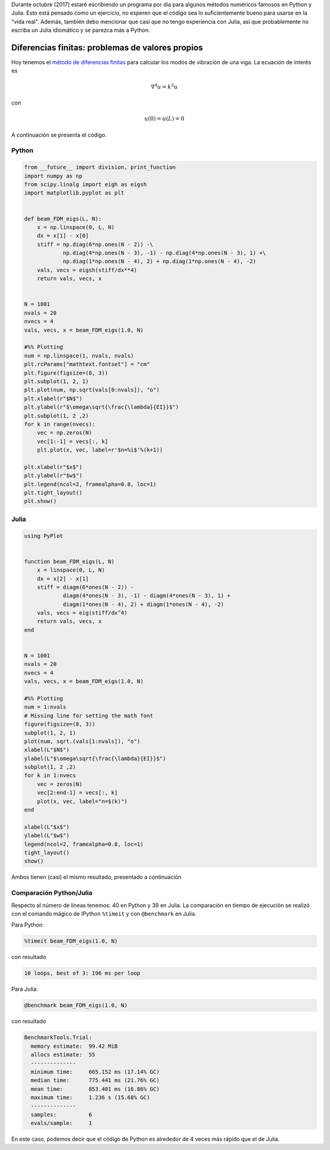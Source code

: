 .. title: Reto de métodos numéricos: Día 22
.. slug: numerical-22
.. date: 2017-10-22 10:51:10 UTC-05:00
.. tags: métodos numéricos, python, julia, computación científica, diferencias finitas
.. category: Scientific Computing
.. type: text
.. has_math: yes

Durante octubre (2017) estaré escribiendo un programa por día para algunos
métodos numéricos famosos en Python y Julia. Esto está pensado como
un ejercicio, no esperen que el código sea lo suficientemente bueno para
usarse en la "vida real". Además, también debo mencionar que casi que no
tengo experiencia con Julia, así que probablemente no escriba un Julia
idiomático y se parezca más a Python.

Diferencias finitas: problemas de valores propios
==================================================

Hoy tenemos el `método de diferencias finitas
<https://en.wikipedia.org/wiki/Finite_difference_method>`_
para calcular los modos de vibración de una viga. La ecuación de interés
es

.. math::

    \nabla^ 4 u = k^2 u

con

.. math::
    
    u(0) = u(L)  = 0


A continuación se presenta el código.

Python
------

.. code:: python

    from __future__ import division, print_function
    import numpy as np
    from scipy.linalg import eigh as eigsh
    import matplotlib.pyplot as plt


    def beam_FDM_eigs(L, N): 
        x = np.linspace(0, L, N)
        dx = x[1] - x[0]
        stiff = np.diag(6*np.ones(N - 2)) -\
                np.diag(4*np.ones(N - 3), -1) - np.diag(4*np.ones(N - 3), 1) +\
                np.diag(1*np.ones(N - 4), 2) + np.diag(1*np.ones(N - 4), -2)
        vals, vecs = eigsh(stiff/dx**4)     
        return vals, vecs, x


    N = 1001
    nvals = 20
    nvecs = 4
    vals, vecs, x = beam_FDM_eigs(1.0, N)

    #%% Plotting
    num = np.linspace(1, nvals, nvals)
    plt.rcParams["mathtext.fontset"] = "cm"
    plt.figure(figsize=(8, 3))
    plt.subplot(1, 2, 1)
    plt.plot(num, np.sqrt(vals[0:nvals]), "o")
    plt.xlabel(r"$N$")
    plt.ylabel(r"$\omega\sqrt{\frac{\lambda}{EI}}$")
    plt.subplot(1, 2 ,2)
    for k in range(nvecs):
        vec = np.zeros(N)
        vec[1:-1] = vecs[:, k]
        plt.plot(x, vec, label=r'$n=%i$'%(k+1))

    plt.xlabel(r"$x$")
    plt.ylabel(r"$w$")
    plt.legend(ncol=2, framealpha=0.8, loc=1)
    plt.tight_layout()
    plt.show()



Julia
-----

.. code:: julia

    using PyPlot


    function beam_FDM_eigs(L, N)
        x = linspace(0, L, N)
        dx = x[2] - x[1]
        stiff = diagm(6*ones(N - 2)) -
                diagm(4*ones(N - 3), -1) - diagm(4*ones(N - 3), 1) +
                diagm(1*ones(N - 4), 2) + diagm(1*ones(N - 4), -2)
        vals, vecs = eig(stiff/dx^4)     
        return vals, vecs, x
    end


    N = 1001
    nvals = 20
    nvecs = 4
    vals, vecs, x = beam_FDM_eigs(1.0, N)

    #%% Plotting
    num = 1:nvals
    # Missing line for setting the math font
    figure(figsize=(8, 3))
    subplot(1, 2, 1)
    plot(num, sqrt.(vals[1:nvals]), "o")
    xlabel(L"$N$")
    ylabel(L"$\omega\sqrt{\frac{\lambda}{EI}}$")
    subplot(1, 2 ,2)
    for k in 1:nvecs
        vec = zeros(N)
        vec[2:end-1] = vecs[:, k]
        plot(x, vec, label="n=$(k)")
    end

    xlabel(L"$x$")
    ylabel(L"$w$")
    legend(ncol=2, framealpha=0.8, loc=1)
    tight_layout()
    show()

Ambos tienen (casi) el mismo resultado, presentado a continuación

.. image:: /images/beam_modes.svg
   :width: 800 px
   :alt: Modos de vibración de una viga empotrada.
   :align:  center


Comparación Python/Julia
------------------------

Respecto al número de líneas tenemos: 40 en Python y 39 en Julia.  La comparación
en tiempo de ejecución se realizó con el comando mágico de IPython ``%timeit``
y con ``@benchmark`` en Julia.

Para Python:

.. code:: IPython

    %timeit beam_FDM_eigs(1.0, N)

con resultado

.. code::

     10 loops, best of 3: 196 ms per loop


Para Julia:

.. code:: julia

    @benchmark beam_FDM_eigs(1.0, N)


con resultado

.. code:: julia

    BenchmarkTools.Trial: 
      memory estimate:  99.42 MiB
      allocs estimate:  55
      --------------
      minimum time:     665.152 ms (17.14% GC)
      median time:      775.441 ms (21.76% GC)
      mean time:        853.401 ms (16.86% GC)
      maximum time:     1.236 s (15.68% GC)
      --------------
      samples:          6
      evals/sample:     1


En este caso, podemos decir que el código de Python es alrededor de 4
veces más rápido que el de Julia.
